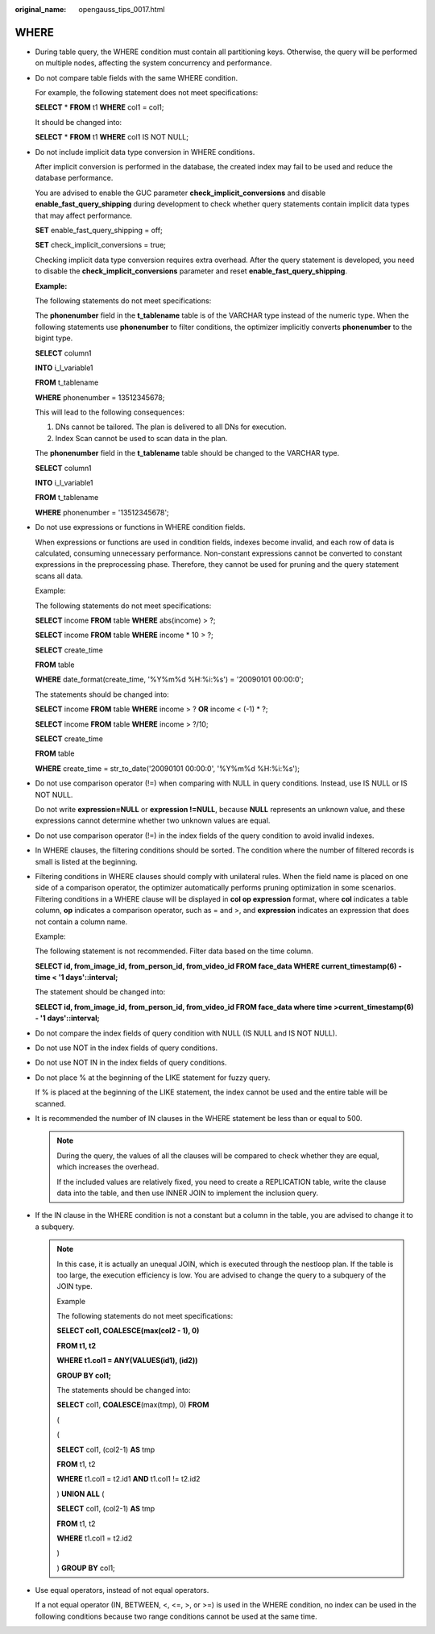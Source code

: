 :original_name: opengauss_tips_0017.html

.. _opengauss_tips_0017:

WHERE
=====

-  During table query, the WHERE condition must contain all partitioning keys. Otherwise, the query will be performed on multiple nodes, affecting the system concurrency and performance.

-  Do not compare table fields with the same WHERE condition.

   For example, the following statement does not meet specifications:

   **SELECT** \* **FROM** t1 **WHERE** col1 = col1;

   It should be changed into:

   **SELECT** \* **FROM** t1 **WHERE** col1 IS NOT NULL;

-  Do not include implicit data type conversion in WHERE conditions.

   After implicit conversion is performed in the database, the created index may fail to be used and reduce the database performance.

   You are advised to enable the GUC parameter **check_implicit_conversions** and disable **enable_fast_query_shipping** during development to check whether query statements contain implicit data types that may affect performance.

   **SET** enable_fast_query_shipping = off;

   **SET** check_implicit_conversions = true;

   Checking implicit data type conversion requires extra overhead. After the query statement is developed, you need to disable the **check_implicit_conversions** parameter and reset **enable_fast_query_shipping**.

   **Example:**

   The following statements do not meet specifications:

   The **phonenumber** field in the **t_tablename** table is of the VARCHAR type instead of the numeric type. When the following statements use **phonenumber** to filter conditions, the optimizer implicitly converts **phonenumber** to the bigint type.

   **SELECT** column1

   **INTO** i_l_variable1

   **FROM** t_tablename

   **WHERE** phonenumber = 13512345678;

   This will lead to the following consequences:

   #. DNs cannot be tailored. The plan is delivered to all DNs for execution.
   #. Index Scan cannot be used to scan data in the plan.

   The **phonenumber** field in the **t_tablename** table should be changed to the VARCHAR type.

   **SELECT** column1

   **INTO** i_l_variable1

   **FROM** t_tablename

   **WHERE** phonenumber = '13512345678';

-  Do not use expressions or functions in WHERE condition fields.

   When expressions or functions are used in condition fields, indexes become invalid, and each row of data is calculated, consuming unnecessary performance. Non-constant expressions cannot be converted to constant expressions in the preprocessing phase. Therefore, they cannot be used for pruning and the query statement scans all data.

   Example:

   The following statements do not meet specifications:

   **SELECT** income **FROM** table **WHERE** abs(income) > ?;

   **SELECT** income **FROM** table **WHERE** income \* 10 > ?;

   **SELECT** create_time

   **FROM** table

   **WHERE** date_format(create_time, '%Y%m%d %H:%i:%s') = '20090101 00:00:0';

   The statements should be changed into:

   **SELECT** income **FROM** table **WHERE** income > ? **OR** income < (-1) \* ?;

   **SELECT** income **FROM** table **WHERE** income > ?/10;

   **SELECT** create_time

   **FROM** table

   **WHERE** create_time = str_to_date('20090101 00:00:0', '%Y%m%d %H:%i:%s');

-  Do not use comparison operator (!=) when comparing with NULL in query conditions. Instead, use IS NULL or IS NOT NULL.

   Do not write **expression=NULL** or **expression !=NULL**, because **NULL** represents an unknown value, and these expressions cannot determine whether two unknown values are equal.

-  Do not use comparison operator (!=) in the index fields of the query condition to avoid invalid indexes.

-  In WHERE clauses, the filtering conditions should be sorted. The condition where the number of filtered records is small is listed at the beginning.

-  Filtering conditions in WHERE clauses should comply with unilateral rules. When the field name is placed on one side of a comparison operator, the optimizer automatically performs pruning optimization in some scenarios. Filtering conditions in a WHERE clause will be displayed in **col op expression** format, where **col** indicates a table column, **op** indicates a comparison operator, such as = and >, and **expression** indicates an expression that does not contain a column name.

   Example:

   The following statement is not recommended. Filter data based on the time column.

   **SELECT id, from_image_id, from_person_id, from_video_id FROM face_data WHERE** **current_timestamp(6) - time < '1 days'::interval;**

   The statement should be changed into:

   **SELECT id, from_image_id, from_person_id, from_video_id FROM face_data where time >\ current_timestamp(6) - '1 days'::interval;**

-  Do not compare the index fields of query condition with NULL (IS NULL and IS NOT NULL).

-  Do not use NOT in the index fields of query conditions.

-  Do not use NOT IN in the index fields of query conditions.

-  Do not place % at the beginning of the LIKE statement for fuzzy query.

   If % is placed at the beginning of the LIKE statement, the index cannot be used and the entire table will be scanned.

-  It is recommended the number of IN clauses in the WHERE statement be less than or equal to 500.

   .. note::

      During the query, the values of all the clauses will be compared to check whether they are equal, which increases the overhead.

      If the included values are relatively fixed, you need to create a REPLICATION table, write the clause data into the table, and then use INNER JOIN to implement the inclusion query.

-  If the IN clause in the WHERE condition is not a constant but a column in the table, you are advised to change it to a subquery.

   .. note::

      In this case, it is actually an unequal JOIN, which is executed through the nestloop plan. If the table is too large, the execution efficiency is low. You are advised to change the query to a subquery of the JOIN type.

      Example

      The following statements do not meet specifications:

      **SELECT col1, COALESCE(max(col2 - 1), 0)**

      **FROM t1, t2**

      **WHERE t1.col1 = ANY(VALUES(id1), (id2))**

      **GROUP BY col1;**

      The statements should be changed into:

      **SELECT** col1, **COALESCE**\ (max(tmp), 0) **FROM**

      (

      (

      **SELECT** col1, (col2-1) **AS** tmp

      **FROM** t1, t2

      **WHERE** t1.col1 = t2.id1 **AND** t1.col1 != t2.id2

      ) **UNION ALL** (

      **SELECT** col1, (col2-1) **AS** tmp

      **FROM** t1, t2

      **WHERE** t1.col1 = t2.id2

      )

      ) **GROUP BY** col1;

-  Use equal operators, instead of not equal operators.

   If a not equal operator (IN, BETWEEN, <, <=, >, or >=) is used in the WHERE condition, no index can be used in the following conditions because two range conditions cannot be used at the same time.
